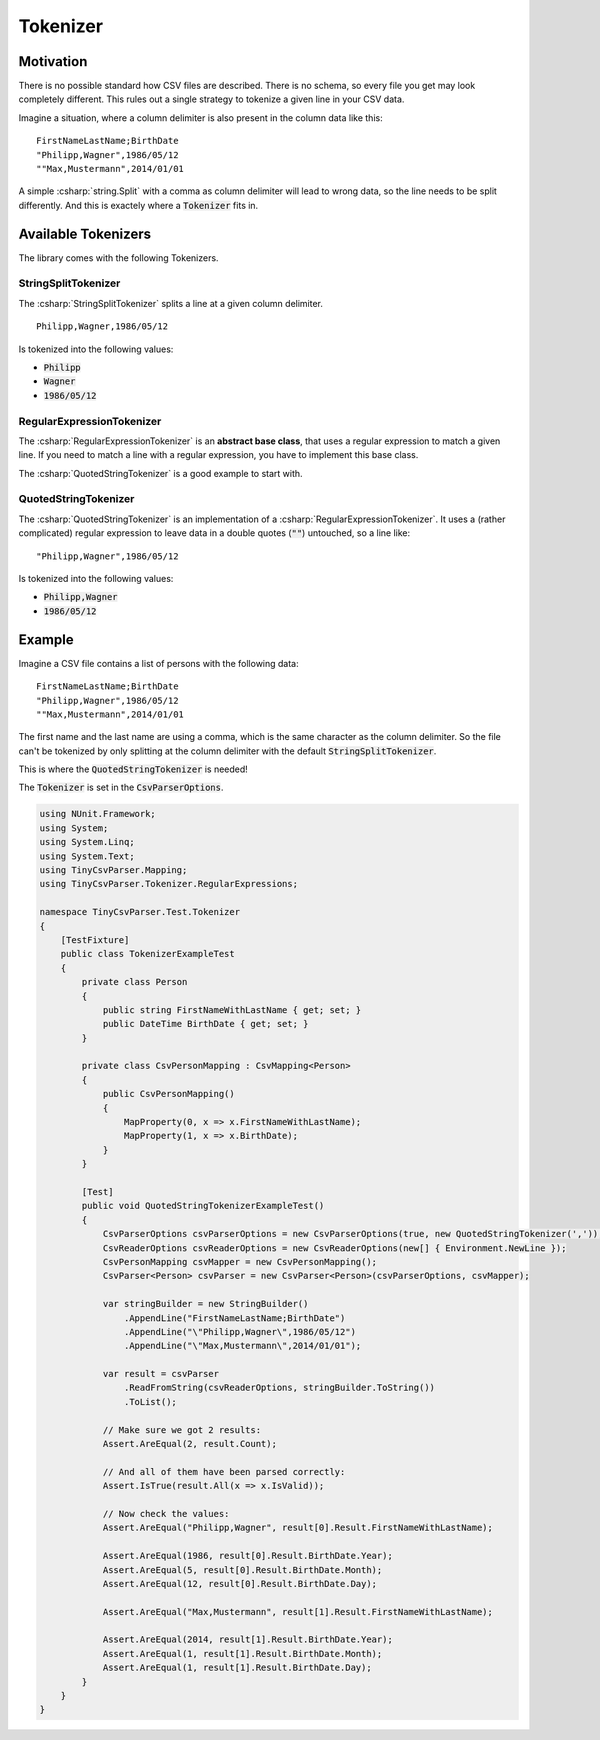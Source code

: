 .. _tokenizer:

Tokenizer
=========

Motivation
~~~~~~~~~~

There is no possible standard how CSV files are described. There is no schema, so every file you get 
may look completely different. This rules out a single strategy to tokenize a given line in your CSV 
data. 

Imagine a situation, where a column delimiter is also present in the column data like this:

::

    FirstNameLastName;BirthDate
    "Philipp,Wagner",1986/05/12
    ""Max,Mustermann",2014/01/01


A simple :csharp:`string.Split` with a comma as column delimiter will lead to wrong data, so the line needs 
to be split differently. And this is exactely where a :code:`Tokenizer` fits in.

Available Tokenizers
~~~~~~~~~~~~~~~~~~~~

The library comes with the following Tokenizers.

StringSplitTokenizer
""""""""""""""""""""

The :csharp:`StringSplitTokenizer` splits a line at a given column delimiter.

::

    Philipp,Wagner,1986/05/12
    
Is tokenized into the following values:

* :code:`Philipp`
* :code:`Wagner`
* :code:`1986/05/12`

RegularExpressionTokenizer
""""""""""""""""""""""""""

The :csharp:`RegularExpressionTokenizer` is an **abstract base class**, that uses a regular expression 
to match a given line. If you need to match a line with a regular expression, you have to implement 
this base class.

The :csharp:`QuotedStringTokenizer` is a good example to start with.

QuotedStringTokenizer
"""""""""""""""""""""
 
The :csharp:`QuotedStringTokenizer` is an implementation of a :csharp:`RegularExpressionTokenizer`. It uses 
a (rather complicated) regular expression to leave data in a double quotes (:code:`""`) untouched, so a line 
like:

::

    "Philipp,Wagner",1986/05/12
    
Is tokenized into the following values:

* :code:`Philipp,Wagner`
* :code:`1986/05/12`

Example 
~~~~~~~

Imagine a CSV file contains a list of persons with the following data:

::

    FirstNameLastName;BirthDate
    "Philipp,Wagner",1986/05/12
    ""Max,Mustermann",2014/01/01

The first name and the last name are using a comma, which is the same character as the column delimiter. 
So the file can't be tokenized by only splitting at the column delimiter with the default 
:code:`StringSplitTokenizer`. 

This is where the :code:`QuotedStringTokenizer` is needed! 

The :code:`Tokenizer` is set in the :code:`CsvParserOptions`.

.. code-block:: csharp

    using NUnit.Framework;
    using System;
    using System.Linq;
    using System.Text;
    using TinyCsvParser.Mapping;
    using TinyCsvParser.Tokenizer.RegularExpressions;
    
    namespace TinyCsvParser.Test.Tokenizer
    {
        [TestFixture]
        public class TokenizerExampleTest
        {
            private class Person
            {
                public string FirstNameWithLastName { get; set; }
                public DateTime BirthDate { get; set; }
            }
    
            private class CsvPersonMapping : CsvMapping<Person>
            {
                public CsvPersonMapping()
                {
                    MapProperty(0, x => x.FirstNameWithLastName);
                    MapProperty(1, x => x.BirthDate);
                }
            }
    
            [Test]
            public void QuotedStringTokenizerExampleTest()
            {
                CsvParserOptions csvParserOptions = new CsvParserOptions(true, new QuotedStringTokenizer(','));
                CsvReaderOptions csvReaderOptions = new CsvReaderOptions(new[] { Environment.NewLine });
                CsvPersonMapping csvMapper = new CsvPersonMapping();
                CsvParser<Person> csvParser = new CsvParser<Person>(csvParserOptions, csvMapper);
    
                var stringBuilder = new StringBuilder()
                    .AppendLine("FirstNameLastName;BirthDate")
                    .AppendLine("\"Philipp,Wagner\",1986/05/12")
                    .AppendLine("\"Max,Mustermann\",2014/01/01");
    
                var result = csvParser
                    .ReadFromString(csvReaderOptions, stringBuilder.ToString())
                    .ToList();
    
                // Make sure we got 2 results:
                Assert.AreEqual(2, result.Count);
    
                // And all of them have been parsed correctly:
                Assert.IsTrue(result.All(x => x.IsValid));
    
                // Now check the values:
                Assert.AreEqual("Philipp,Wagner", result[0].Result.FirstNameWithLastName);
    
                Assert.AreEqual(1986, result[0].Result.BirthDate.Year);
                Assert.AreEqual(5, result[0].Result.BirthDate.Month);
                Assert.AreEqual(12, result[0].Result.BirthDate.Day);
    
                Assert.AreEqual("Max,Mustermann", result[1].Result.FirstNameWithLastName);
    
                Assert.AreEqual(2014, result[1].Result.BirthDate.Year);
                Assert.AreEqual(1, result[1].Result.BirthDate.Month);
                Assert.AreEqual(1, result[1].Result.BirthDate.Day);
            }
        }
    }

.. _TinyCsvParser: https://github.com/bytefish/TinyCsvParser
.. _NUnit: http://www.nunit.org
.. MIT License: https://opensource.org/licenses/MIT
